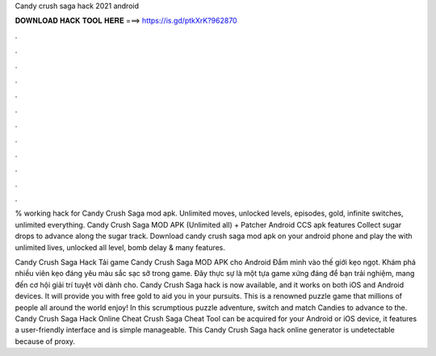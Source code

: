 Candy crush saga hack 2021 android



𝐃𝐎𝐖𝐍𝐋𝐎𝐀𝐃 𝐇𝐀𝐂𝐊 𝐓𝐎𝐎𝐋 𝐇𝐄𝐑𝐄 ===> https://is.gd/ptkXrK?962870



.



.



.



.



.



.



.



.



.



.



.



.

% working hack for Candy Crush Saga mod apk. Unlimited moves, unlocked levels, episodes, gold, infinite switches, unlimited everything. Candy Crush Saga MOD APK (Unlimited all) + Patcher Android CCS apk features Collect sugar drops to advance along the sugar track. Download candy crush saga mod apk on your android phone and play the with unlimited lives, unlocked all level, bomb delay & many features.

Candy Crush Saga Hack Tải game Candy Crush Saga MOD APK cho Android Đắm mình vào thế giới kẹo ngọt. Khám phá nhiều viên kẹo đáng yêu màu sắc sạc sỡ trong game. Đây thực sự là một tựa game xứng đáng để bạn trải nghiệm, mang đến cơ hội giải trí tuyệt vời dành cho. Candy Crush Saga hack is now available, and it works on both iOS and Android devices. It will provide you with free gold to aid you in your pursuits. This is a renowned puzzle game that millions of people all around the world enjoy! In this scrumptious puzzle adventure, switch and match Candies to advance to the. Candy Crush Saga Hack Online Cheat  Crush Saga Cheat Tool can be acquired for your Android or iOS device, it features a user-friendly interface and is simple manageable. This Candy Crush Saga hack online generator is undetectable because of proxy.
